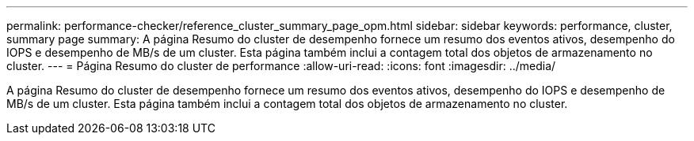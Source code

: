 ---
permalink: performance-checker/reference_cluster_summary_page_opm.html 
sidebar: sidebar 
keywords: performance, cluster, summary page 
summary: A página Resumo do cluster de desempenho fornece um resumo dos eventos ativos, desempenho do IOPS e desempenho de MB/s de um cluster. Esta página também inclui a contagem total dos objetos de armazenamento no cluster. 
---
= Página Resumo do cluster de performance
:allow-uri-read: 
:icons: font
:imagesdir: ../media/


[role="lead"]
A página Resumo do cluster de desempenho fornece um resumo dos eventos ativos, desempenho do IOPS e desempenho de MB/s de um cluster. Esta página também inclui a contagem total dos objetos de armazenamento no cluster.
